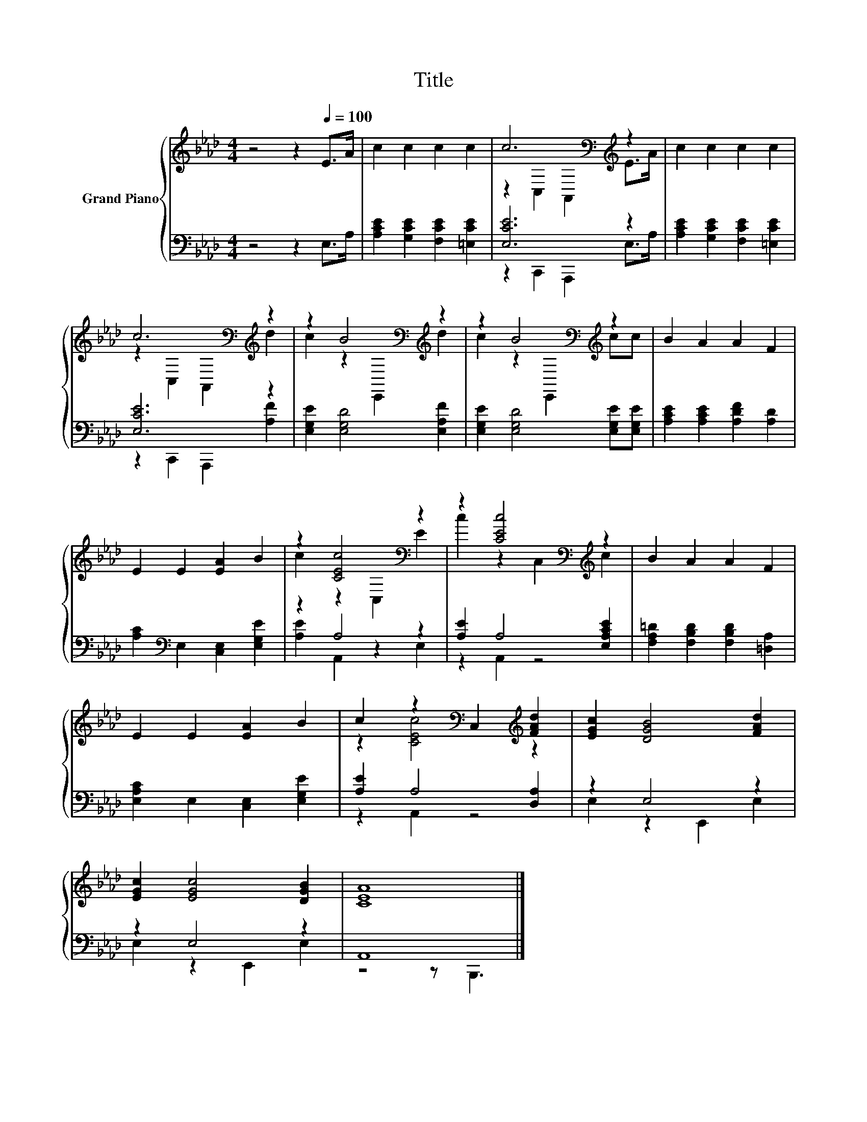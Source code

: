 X:1
T:Title
%%score { ( 1 3 ) | ( 2 4 ) }
L:1/8
M:4/4
K:Ab
V:1 treble nm="Grand Piano"
V:3 treble 
V:2 bass 
V:4 bass 
V:1
 z4 z2[Q:1/4=100] E>A | c2 c2 c2 c2 | c6[K:bass][K:treble] z2 | c2 c2 c2 c2 | %4
 c6[K:bass][K:treble] z2 | z2 B4[K:bass][K:treble] z2 | z2 B4[K:bass][K:treble] z2 | B2 A2 A2 F2 | %8
 E2 E2 [EA]2 B2 | z2 [CEc]4[K:bass] z2 | z2 [CEc]4[K:bass][K:treble] z2 | B2 A2 A2 F2 | %12
 E2 E2 [EA]2 B2 | c2 z2[K:bass] C,2[K:treble] [FAd]2 | [EGc]2 [DGB]4 [FAd]2 | %15
 [EGc]2 [EGc]4 [DGB]2 | [CEA]8 |] %17
V:2
 z4 z2 E,>A, | [A,CE]2 [G,CE]2 [F,CE]2 [=E,CE]2 | [E,CE]6 z2 | [A,CE]2 [G,CE]2 [F,CE]2 [=E,CE]2 | %4
 [E,CE]6 z2 | [E,G,E]2 [E,G,D]4 [E,A,F]2 | [E,G,E]2 [E,G,D]4 [E,G,E][E,G,E] | %7
 [A,CE]2 [A,CE]2 [A,DF]2 [A,D]2 | [A,C]2[K:bass] E,2 [C,E,]2 [E,G,E]2 | z2 A,4 z2 | %10
 [A,E]2 A,4 [E,A,CE]2 | [F,A,=D]2 [F,B,D]2 [F,B,D]2 [=D,A,]2 | [E,A,C]2 E,2 [C,E,]2 [E,G,E]2 | %13
 [A,E]2 A,4 [D,A,]2 | z2 E,4 z2 | z2 E,4 z2 | A,,8 |] %17
V:3
 x8 | x8 | z2[K:bass] C,2 A,,2[K:treble] E>A | x8 | z2[K:bass] C,2 A,,2[K:treble] d2 | %5
 c2 z2[K:bass] E,,2[K:treble] d2 | c2 z2[K:bass] E,,2[K:treble] cc | x8 | x8 | %9
 c2 z2[K:bass] C,2 E2 | c2 z2[K:bass] C,2[K:treble] c2 | x8 | x8 | z2 [CEc]4[K:bass][K:treble] z2 | %14
 x8 | x8 | x8 |] %17
V:4
 x8 | x8 | z2 C,,2 A,,,2 E,>A, | x8 | z2 C,,2 A,,,2 [A,F]2 | x8 | x8 | x8 | x2[K:bass] x6 | %9
 [A,E]2 A,,2 z2 E,2 | z2 A,,2 z4 | x8 | x8 | z2 A,,2 z4 | E,2 z2 E,,2 E,2 | E,2 z2 E,,2 E,2 | %16
 z4 z B,,,3 |] %17

